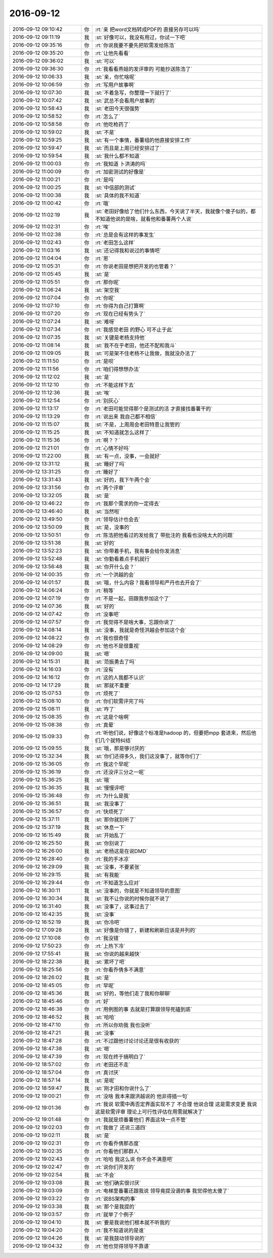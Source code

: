 2016-09-12
-------------

.. list-table::
   :widths: 25, 1, 60

   * - 2016-09-12 09:10:42
     - 你
     - :rt:`亲  把word文档转成PDF的 直接另存可以吗`
   * - 2016-09-12 09:11:19
     - 我
     - :st:`好像可以，我没有用过，你试一下吧`
   * - 2016-09-12 09:35:16
     - 你
     - :rt:`你说我要不要先把软需发给陈浩`
   * - 2016-09-12 09:35:20
     - 你
     - :rt:`让他先看看`
   * - 2016-09-12 09:36:02
     - 我
     - :st:`可以`
   * - 2016-09-12 09:36:30
     - 你
     - :rt:`我看看燕姐的发评审的 可能抄送陈浩了`
   * - 2016-09-12 10:06:33
     - 我
     - :st:`亲，你忙啥呢`
   * - 2016-09-12 10:06:59
     - 你
     - :rt:`写用户故事啊`
   * - 2016-09-12 10:07:30
     - 我
     - :st:`不着急写，你整理一下就行了`
   * - 2016-09-12 10:07:42
     - 我
     - :st:`武总不会看用户故事的`
   * - 2016-09-12 10:58:43
     - 我
     - :st:`老田今天很强势`
   * - 2016-09-12 10:58:52
     - 你
     - :rt:`怎么了`
   * - 2016-09-12 10:58:58
     - 你
     - :rt:`他吃枪药了`
   * - 2016-09-12 10:59:02
     - 我
     - :st:`不是`
   * - 2016-09-12 10:59:25
     - 我
     - :st:`有一个事情，番薯组的他直接安排工作`
   * - 2016-09-12 10:59:47
     - 我
     - :st:`而且是上周已经安排过了`
   * - 2016-09-12 10:59:54
     - 我
     - :st:`我什么都不知道`
   * - 2016-09-12 11:00:03
     - 你
     - :rt:`我知道 卜洪涛的吗`
   * - 2016-09-12 11:00:09
     - 你
     - :rt:`加密测试的好像是`
   * - 2016-09-12 11:00:21
     - 你
     - :rt:`是吗`
   * - 2016-09-12 11:00:25
     - 我
     - :st:`中信部的测试`
   * - 2016-09-12 11:00:38
     - 我
     - :st:`具体的我不知道`
   * - 2016-09-12 11:00:42
     - 你
     - :rt:`哦`
   * - 2016-09-12 11:02:19
     - 我
     - :st:`老田好像给了他们什么东西，今天说了半天，我就像个傻子似的，都不知道他说的是啥，就看他和番薯两个人说`
   * - 2016-09-12 11:02:31
     - 你
     - :rt:`唉`
   * - 2016-09-12 11:02:38
     - 你
     - :rt:`总是会有这样的事发生`
   * - 2016-09-12 11:02:43
     - 你
     - :rt:`老田怎么这样`
   * - 2016-09-12 11:03:16
     - 我
     - :st:`还记得我和说过的事情吧`
   * - 2016-09-12 11:04:04
     - 你
     - :rt:`恩`
   * - 2016-09-12 11:05:31
     - 你
     - :rt:`你说老田是想把开发的也管着？`
   * - 2016-09-12 11:05:45
     - 我
     - :st:`是`
   * - 2016-09-12 11:05:51
     - 你
     - :rt:`那你呢`
   * - 2016-09-12 11:06:24
     - 我
     - :st:`架空我`
   * - 2016-09-12 11:07:04
     - 你
     - :rt:`你呢`
   * - 2016-09-12 11:07:10
     - 你
     - :rt:`你得为自己打算啊`
   * - 2016-09-12 11:07:20
     - 你
     - :rt:`现在已经有势头了`
   * - 2016-09-12 11:07:24
     - 我
     - :st:`难呀`
   * - 2016-09-12 11:07:34
     - 你
     - :rt:`我感觉老田 的野心 可不止于此`
   * - 2016-09-12 11:07:35
     - 我
     - :st:`关键是老杨支持他`
   * - 2016-09-12 11:08:14
     - 我
     - :st:`我不在乎老田，他还不配和我斗`
   * - 2016-09-12 11:09:05
     - 我
     - :st:`可是架不住老杨不让我做，我就没办法了`
   * - 2016-09-12 11:11:50
     - 你
     - :rt:`是呗`
   * - 2016-09-12 11:11:56
     - 你
     - :rt:`咱们得想想办法`
   * - 2016-09-12 11:12:02
     - 我
     - :st:`是`
   * - 2016-09-12 11:12:10
     - 你
     - :rt:`不能这样下去`
   * - 2016-09-12 11:12:36
     - 我
     - :st:`唉`
   * - 2016-09-12 11:12:54
     - 你
     - :rt:`别灰心`
   * - 2016-09-12 11:13:17
     - 你
     - :rt:`老田可能觉得那个是测试的活 才直接找番薯干的`
   * - 2016-09-12 11:13:29
     - 你
     - :rt:`说出来 我自己都不相信`
   * - 2016-09-12 11:15:07
     - 我
     - :st:`不是，上周周会老田特意让我管的`
   * - 2016-09-12 11:15:25
     - 我
     - :st:`不知道就怎么这样了`
   * - 2016-09-12 11:15:36
     - 你
     - :rt:`啊？？`
   * - 2016-09-12 11:21:01
     - 你
     - :rt:`心情不好吗`
   * - 2016-09-12 11:22:00
     - 我
     - :st:`有一点，没事，一会就好`
   * - 2016-09-12 13:31:12
     - 我
     - :st:`睡好了吗`
   * - 2016-09-12 13:31:25
     - 你
     - :rt:`睡好了`
   * - 2016-09-12 13:31:43
     - 我
     - :st:`好的，我下午两个会`
   * - 2016-09-12 13:31:56
     - 你
     - :rt:`两个评审`
   * - 2016-09-12 13:32:05
     - 我
     - :st:`是`
   * - 2016-09-12 13:46:22
     - 你
     - :rt:`我那个需求的你一定得去`
   * - 2016-09-12 13:46:40
     - 我
     - :st:`当然啦`
   * - 2016-09-12 13:49:50
     - 你
     - :rt:`领导估计也会去`
   * - 2016-09-12 13:50:09
     - 我
     - :st:`是，没事的`
   * - 2016-09-12 13:50:51
     - 你
     - :rt:`陈浩把他看过的发给我了 带批注的 我看也没啥太大的问题`
   * - 2016-09-12 13:51:38
     - 我
     - :st:`好的`
   * - 2016-09-12 13:52:23
     - 我
     - :st:`你带着手机，我有事会给你发消息`
   * - 2016-09-12 13:52:48
     - 我
     - :st:`你勤看着点手机就行`
   * - 2016-09-12 13:56:48
     - 我
     - :st:`你开什么会？`
   * - 2016-09-12 14:00:35
     - 你
     - :rt:`一个洪越的会`
   * - 2016-09-12 14:01:57
     - 我
     - :st:`哦，什么内容？我看领导和严丹也去开会了`
   * - 2016-09-12 14:06:24
     - 你
     - :rt:`稍等`
   * - 2016-09-12 14:07:19
     - 你
     - :rt:`不是一起，田跟我参加这个了`
   * - 2016-09-12 14:07:36
     - 我
     - :st:`好的`
   * - 2016-09-12 14:07:42
     - 你
     - :rt:`没事吧`
   * - 2016-09-12 14:07:57
     - 你
     - :rt:`我觉得不是啥大事，忘跟你说了`
   * - 2016-09-12 14:08:14
     - 我
     - :st:`没事，我就是奇怪洪越会参加这个会`
   * - 2016-09-12 14:08:22
     - 你
     - :rt:`我也很奇怪`
   * - 2016-09-12 14:08:29
     - 你
     - :rt:`他也不是很重视`
   * - 2016-09-12 14:09:00
     - 我
     - :st:`嗯`
   * - 2016-09-12 14:15:31
     - 我
     - :st:`范振勇去了吗`
   * - 2016-09-12 14:16:03
     - 你
     - :rt:`没有`
   * - 2016-09-12 14:16:12
     - 你
     - :rt:`这的人我都不认识`
   * - 2016-09-12 14:17:29
     - 我
     - :st:`那就不重要`
   * - 2016-09-12 15:07:53
     - 你
     - :rt:`烦死了`
   * - 2016-09-12 15:08:10
     - 你
     - :rt:`你们软需评完了吗`
   * - 2016-09-12 15:08:11
     - 我
     - :st:`咋了`
   * - 2016-09-12 15:08:35
     - 你
     - :rt:`这是个啥啊`
   * - 2016-09-12 15:08:38
     - 你
     - :rt:`真晕`
   * - 2016-09-12 15:09:33
     - 你
     - :rt:`听他们说，好像这个标准是hadoop 的，但要把mpp 套进来，然后他们几个就特纠结`
   * - 2016-09-12 15:09:55
     - 我
     - :st:`哦，那是够讨厌的`
   * - 2016-09-12 15:32:34
     - 我
     - :st:`你们还得多久，我们这没事了，就等你们了`
   * - 2016-09-12 15:36:05
     - 你
     - :rt:`我这个早呢`
   * - 2016-09-12 15:36:19
     - 你
     - :rt:`还没评三分之一呢`
   * - 2016-09-12 15:36:25
     - 我
     - :st:`哦`
   * - 2016-09-12 15:36:35
     - 我
     - :st:`慢慢评吧`
   * - 2016-09-12 15:36:48
     - 你
     - :rt:`为什么是我`
   * - 2016-09-12 15:36:51
     - 我
     - :st:`我没事了`
   * - 2016-09-12 15:36:57
     - 你
     - :rt:`快烦死了`
   * - 2016-09-12 15:37:11
     - 我
     - :st:`那你就别听了`
   * - 2016-09-12 15:37:19
     - 我
     - :st:`休息一下`
   * - 2016-09-12 16:15:49
     - 我
     - :st:`开始乱了`
   * - 2016-09-12 16:25:50
     - 我
     - :st:`你别说了`
   * - 2016-09-12 16:26:00
     - 我
     - :st:`老杨这是在说DMD`
   * - 2016-09-12 16:28:40
     - 你
     - :rt:`我的手冰凉`
   * - 2016-09-12 16:29:09
     - 我
     - :st:`没事，不要紧张`
   * - 2016-09-12 16:29:15
     - 我
     - :st:`有我能`
   * - 2016-09-12 16:29:44
     - 你
     - :rt:`不知道怎么应对`
   * - 2016-09-12 16:30:11
     - 我
     - :st:`没事的，你就是不知道领导的意图`
   * - 2016-09-12 16:30:34
     - 我
     - :st:`我不让你说的时候你就不说了`
   * - 2016-09-12 16:31:40
     - 我
     - :st:`没事了，这事过去了`
   * - 2016-09-12 16:42:35
     - 我
     - :st:`没事`
   * - 2016-09-12 16:52:19
     - 我
     - :st:`你冷吧`
   * - 2016-09-12 17:09:28
     - 我
     - :st:`好像是你错了，新建和刷新应该是并列的`
   * - 2016-09-12 17:10:08
     - 你
     - :rt:`我没错`
   * - 2016-09-12 17:50:23
     - 你
     - :rt:`上热下冷`
   * - 2016-09-12 17:55:41
     - 我
     - :st:`你说的越来越快`
   * - 2016-09-12 18:22:38
     - 我
     - :st:`累坏了吧`
   * - 2016-09-12 18:25:56
     - 你
     - :rt:`你看乔倩多不满意`
   * - 2016-09-12 18:26:02
     - 我
     - :st:`是`
   * - 2016-09-12 18:45:05
     - 你
     - :rt:`早呢`
   * - 2016-09-12 18:45:36
     - 我
     - :st:`好的，等他们走了我和你聊聊`
   * - 2016-09-12 18:45:46
     - 你
     - :rt:`好`
   * - 2016-09-12 18:46:38
     - 你
     - :rt:`用例图的事  去就是打算跟领导死磕到底`
   * - 2016-09-12 18:46:52
     - 我
     - :st:`哈哈`
   * - 2016-09-12 18:47:10
     - 你
     - :rt:`所以你劝我 我也没听`
   * - 2016-09-12 18:47:21
     - 我
     - :st:`没事`
   * - 2016-09-12 18:47:28
     - 你
     - :rt:`不过跟他讨论讨论还是很有收获的`
   * - 2016-09-12 18:47:38
     - 我
     - :st:`嗯`
   * - 2016-09-12 18:47:39
     - 你
     - :rt:`现在终于搞明白了`
   * - 2016-09-12 18:57:02
     - 你
     - :rt:`老田还不走`
   * - 2016-09-12 18:57:04
     - 你
     - :rt:`真讨厌`
   * - 2016-09-12 18:57:14
     - 我
     - :st:`是呢`
   * - 2016-09-12 18:59:47
     - 我
     - :st:`刚才田和你说什么了`
   * - 2016-09-12 19:00:21
     - 你
     - :rt:`没啥 我本来跟洪越说的 他非得插一句`
   * - 2016-09-12 19:01:36
     - 你
     - :rt:`我说 软需中再否定界面实现不了  不合理 他说合理  这是需求变更 我说 这是软需评审 理论上可行性评估在用需就解决了`
   * - 2016-09-12 19:01:48
     - 你
     - :rt:`我就是烦番薯他们 界面这块一点不管`
   * - 2016-09-12 19:02:03
     - 你
     - :rt:`我做了 还说三道四`
   * - 2016-09-12 19:02:11
     - 我
     - :st:`是`
   * - 2016-09-12 19:02:31
     - 你
     - :rt:`你看乔倩那态度`
   * - 2016-09-12 19:02:35
     - 你
     - :rt:`你看他们那群人`
   * - 2016-09-12 19:02:43
     - 你
     - :rt:`哈哈 我这么说 你不会不满意吧`
   * - 2016-09-12 19:02:47
     - 你
     - :rt:`说你们开发的`
   * - 2016-09-12 19:02:54
     - 我
     - :st:`不会`
   * - 2016-09-12 19:03:08
     - 我
     - :st:`他们确实很讨厌`
   * - 2016-09-12 19:03:09
     - 你
     - :rt:`电梯里番薯还跟我说 领导竟提没谱的事  我觉得他太傻了`
   * - 2016-09-12 19:03:22
     - 你
     - :rt:`说BS架构的事`
   * - 2016-09-12 19:03:38
     - 我
     - :st:`那个是我提的`
   * - 2016-09-12 19:03:57
     - 你
     - :rt:`就举了个例子`
   * - 2016-09-12 19:04:10
     - 我
     - :st:`要是我说他们根本就不听我的`
   * - 2016-09-12 19:04:20
     - 你
     - :rt:`我不知道说的是谁`
   * - 2016-09-12 19:04:26
     - 我
     - :st:`是我鼓动领导说的`
   * - 2016-09-12 19:04:32
     - 你
     - :rt:`他也觉得领导不靠谱`